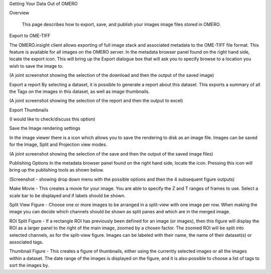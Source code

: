 Getting Your Data Out of OMERO 


Overview

   This page describes how to export, save, and publish your images image files stored in OMERO. 



Export to OME-TIFF
 
The OMERO.insight client allows exporting of full image stack and associated metadata to the OME-TIFF file format. This feature is available for all images on the OMERO server. In the metadata browser panel found on the right hand side, locate the export icon. This will bring up the Export dialogue box that will ask you to specify browse to a location you wish to save the image to.

(A joint screenshot showing the selection of the download and then the output of the saved image)

Export a report
By selecting a dataset, it is possible to generate a report about this dataset. This exports a summary of all the Tags on the images in this dataset, as well as image thumbnails.

(A joint screenshot showing the selection of the report and then the output to excel)


Export Thumbnails

(I would like to check/discuss this option)


Save the Image rendering settings

In the image viewer there is a  icon which allows you to save the rendering to disk as an image file. Images can be saved for the Image, Split and Projection view modes.

(A joint screenshot showing the selection of the save and then the output of the saved image files)



Publishing Options
In the metadata browser panel found on the right hand side, locate the  icon. Pressing this icon will bring up the publishing tools as shown below.

(Screenshot - showing drop down menu with the possible options and then the 4 subsequent figure outputs)

Make Movie - This creates a movie for your image. You are able to specify the Z and T ranges of frames to use. Select a scale bar to be displayed and if labels should be shown.

Split View Figure - Choose one or more images to be arranged in a split-view with one image per row. When making the image you can decide which channels should be shown as split panes and which are in the merged image.

ROI Split Figure - If a rectangle ROI has previously been defined for an image (or images), then this figure will display the ROI as a larger panel to the right of the main image, zoomed by a chosen factor. The zoomed ROI will be split into selected channels, as for the split-view figure. Images can be labeled with their name, the name of their dataset(s) or associated tags.

Thumbnail Figure - This creates a figure of thumbnails, either using the currently selected images or all the images within a dataset. The date range of the images is displayed on the figure, and it is also possible to choose a list of tags to sort the images by.